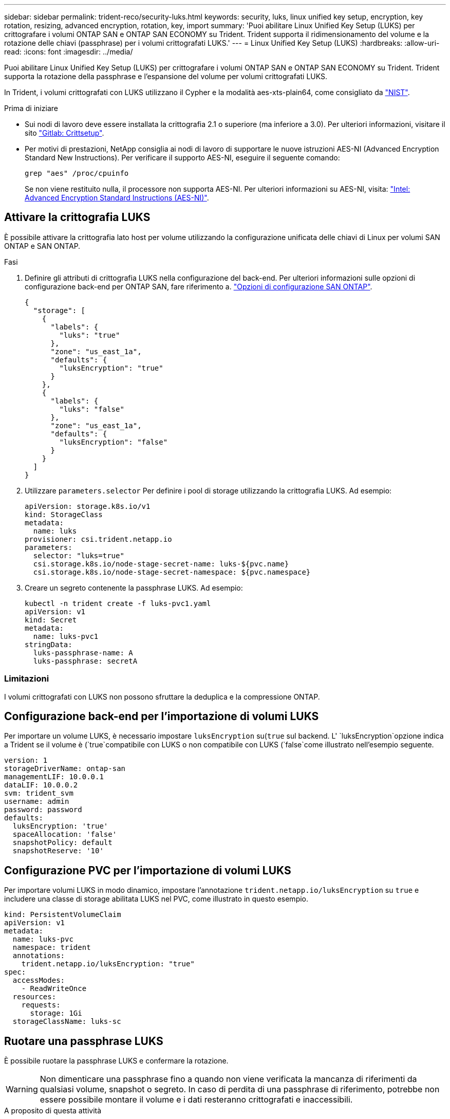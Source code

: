 ---
sidebar: sidebar 
permalink: trident-reco/security-luks.html 
keywords: security, luks, linux unified key setup, encryption, key rotation, resizing, advanced encryption, rotation, key, import 
summary: 'Puoi abilitare Linux Unified Key Setup (LUKS) per crittografare i volumi ONTAP SAN e ONTAP SAN ECONOMY su Trident. Trident supporta il ridimensionamento del volume e la rotazione delle chiavi (passphrase) per i volumi crittografati LUKS.' 
---
= Linux Unified Key Setup (LUKS)
:hardbreaks:
:allow-uri-read: 
:icons: font
:imagesdir: ../media/


[role="lead"]
Puoi abilitare Linux Unified Key Setup (LUKS) per crittografare i volumi ONTAP SAN e ONTAP SAN ECONOMY su Trident. Trident supporta la rotazione della passphrase e l'espansione del volume per volumi crittografati LUKS.

In Trident, i volumi crittografati con LUKS utilizzano il Cypher e la modalità aes-xts-plain64, come consigliato da link:https://csrc.nist.gov/publications/detail/sp/800-38e/final["NIST"^].

.Prima di iniziare
* Sui nodi di lavoro deve essere installata la crittografia 2.1 o superiore (ma inferiore a 3.0). Per ulteriori informazioni, visitare il sito link:https://gitlab.com/cryptsetup/cryptsetup["Gitlab: Crittsetup"^].
* Per motivi di prestazioni, NetApp consiglia ai nodi di lavoro di supportare le nuove istruzioni AES-NI (Advanced Encryption Standard New Instructions). Per verificare il supporto AES-NI, eseguire il seguente comando:
+
[listing]
----
grep "aes" /proc/cpuinfo
----
+
Se non viene restituito nulla, il processore non supporta AES-NI. Per ulteriori informazioni su AES-NI, visita: link:https://www.intel.com/content/www/us/en/developer/articles/technical/advanced-encryption-standard-instructions-aes-ni.html["Intel: Advanced Encryption Standard Instructions (AES-NI)"^].





== Attivare la crittografia LUKS

È possibile attivare la crittografia lato host per volume utilizzando la configurazione unificata delle chiavi di Linux per volumi SAN ONTAP e SAN ONTAP.

.Fasi
. Definire gli attributi di crittografia LUKS nella configurazione del back-end. Per ulteriori informazioni sulle opzioni di configurazione back-end per ONTAP SAN, fare riferimento a. link:../trident-use/ontap-san-examples.html["Opzioni di configurazione SAN ONTAP"].
+
[source, json]
----
{
  "storage": [
    {
      "labels": {
        "luks": "true"
      },
      "zone": "us_east_1a",
      "defaults": {
        "luksEncryption": "true"
      }
    },
    {
      "labels": {
        "luks": "false"
      },
      "zone": "us_east_1a",
      "defaults": {
        "luksEncryption": "false"
      }
    }
  ]
}
----
. Utilizzare `parameters.selector` Per definire i pool di storage utilizzando la crittografia LUKS. Ad esempio:
+
[source, yaml]
----
apiVersion: storage.k8s.io/v1
kind: StorageClass
metadata:
  name: luks
provisioner: csi.trident.netapp.io
parameters:
  selector: "luks=true"
  csi.storage.k8s.io/node-stage-secret-name: luks-${pvc.name}
  csi.storage.k8s.io/node-stage-secret-namespace: ${pvc.namespace}
----
. Creare un segreto contenente la passphrase LUKS. Ad esempio:
+
[source, yaml]
----
kubectl -n trident create -f luks-pvc1.yaml
apiVersion: v1
kind: Secret
metadata:
  name: luks-pvc1
stringData:
  luks-passphrase-name: A
  luks-passphrase: secretA
----




=== Limitazioni

I volumi crittografati con LUKS non possono sfruttare la deduplica e la compressione ONTAP.



== Configurazione back-end per l'importazione di volumi LUKS

Per importare un volume LUKS, è necessario impostare `luksEncryption` su(`true` sul backend. L' `luksEncryption`opzione indica a Trident se il volume è (`true`compatibile con LUKS o non compatibile con LUKS (`false`come illustrato nell'esempio seguente.

[source, yaml]
----
version: 1
storageDriverName: ontap-san
managementLIF: 10.0.0.1
dataLIF: 10.0.0.2
svm: trident_svm
username: admin
password: password
defaults:
  luksEncryption: 'true'
  spaceAllocation: 'false'
  snapshotPolicy: default
  snapshotReserve: '10'
----


== Configurazione PVC per l'importazione di volumi LUKS

Per importare volumi LUKS in modo dinamico, impostare l'annotazione `trident.netapp.io/luksEncryption` su `true` e includere una classe di storage abilitata LUKS nel PVC, come illustrato in questo esempio.

[source, yaml]
----
kind: PersistentVolumeClaim
apiVersion: v1
metadata:
  name: luks-pvc
  namespace: trident
  annotations:
    trident.netapp.io/luksEncryption: "true"
spec:
  accessModes:
    - ReadWriteOnce
  resources:
    requests:
      storage: 1Gi
  storageClassName: luks-sc
----


== Ruotare una passphrase LUKS

È possibile ruotare la passphrase LUKS e confermare la rotazione.


WARNING: Non dimenticare una passphrase fino a quando non viene verificata la mancanza di riferimenti da qualsiasi volume, snapshot o segreto. In caso di perdita di una passphrase di riferimento, potrebbe non essere possibile montare il volume e i dati resteranno crittografati e inaccessibili.

.A proposito di questa attività
La rotazione della passphrase LUKS si verifica quando viene creato un pod che monta il volume dopo aver specificato una nuova passphrase LUKS. Quando viene creato un nuovo pod, Trident confronta la passphrase LUKS del volume con la passphrase attiva nel segreto.

* Se la passphrase sul volume non corrisponde alla passphrase attiva nel segreto, si verifica la rotazione.
* Se la passphrase sul volume corrisponde alla passphrase attiva nel segreto, il `previous-luks-passphrase` il parametro viene ignorato.


.Fasi
. Aggiungere il `node-publish-secret-name` e. `node-publish-secret-namespace` Parametri StorageClass. Ad esempio:
+
[source, yaml]
----
apiVersion: storage.k8s.io/v1
kind: StorageClass
metadata:
  name: csi-san
provisioner: csi.trident.netapp.io
parameters:
  trident.netapp.io/backendType: "ontap-san"
  csi.storage.k8s.io/node-stage-secret-name: luks
  csi.storage.k8s.io/node-stage-secret-namespace: ${pvc.namespace}
  csi.storage.k8s.io/node-publish-secret-name: luks
  csi.storage.k8s.io/node-publish-secret-namespace: ${pvc.namespace}
----
. Identificare le passphrase esistenti sul volume o sullo snapshot.
+
.Volume
[listing]
----
tridentctl -d get volume luks-pvc1
GET http://127.0.0.1:8000/trident/v1/volume/<volumeID>

...luksPassphraseNames:["A"]
----
+
.Snapshot
[listing]
----
tridentctl -d get snapshot luks-pvc1
GET http://127.0.0.1:8000/trident/v1/volume/<volumeID>/<snapshotID>

...luksPassphraseNames:["A"]
----
. Aggiornare il segreto LUKS per il volume per specificare le passphrase nuove e precedenti. Assicurarsi  `previous-luke-passphrase-name` e. `previous-luks-passphrase` associare la passphrase precedente.
+
[source, yaml]
----
apiVersion: v1
kind: Secret
metadata:
  name: luks-pvc1
stringData:
  luks-passphrase-name: B
  luks-passphrase: secretB
  previous-luks-passphrase-name: A
  previous-luks-passphrase: secretA
----
. Creare un nuovo pod per il montaggio del volume. Questa operazione è necessaria per avviare la rotazione.
. Verificare che la passphrase sia stata ruotata.
+
.Volume
[listing]
----
tridentctl -d get volume luks-pvc1
GET http://127.0.0.1:8000/trident/v1/volume/<volumeID>

...luksPassphraseNames:["B"]
----
+
.Snapshot
[listing]
----
tridentctl -d get snapshot luks-pvc1
GET http://127.0.0.1:8000/trident/v1/volume/<volumeID>/<snapshotID>

...luksPassphraseNames:["B"]
----


.Risultati
La passphrase è stata ruotata quando viene restituita solo la nuova passphrase nel volume e nello snapshot.


NOTE: Se, ad esempio, vengono restituite due passphrase `luksPassphraseNames: ["B", "A"]`, la rotazione è incompleta. È possibile attivare un nuovo pod per tentare di completare la rotazione.



== Abilitare l'espansione dei volumi

È possibile attivare l'espansione del volume su un volume crittografato con LUKS.

.Fasi
. Attivare il `CSINodeExpandSecret` feature gate (beta 1.25+). Fare riferimento a. link:https://kubernetes.io/blog/2022/09/21/kubernetes-1-25-use-secrets-while-expanding-csi-volumes-on-node-alpha/["Kubernetes 1.25: Utilizza Secrets per l'espansione basata su nodi di volumi CSI"^] per ulteriori informazioni.
. Aggiungere il `node-expand-secret-name` e. `node-expand-secret-namespace` Parametri StorageClass. Ad esempio:
+
[source, yaml]
----
apiVersion: storage.k8s.io/v1
kind: StorageClass
metadata:
  name: luks
provisioner: csi.trident.netapp.io
parameters:
  selector: "luks=true"
  csi.storage.k8s.io/node-stage-secret-name: luks-${pvc.name}
  csi.storage.k8s.io/node-stage-secret-namespace: ${pvc.namespace}
  csi.storage.k8s.io/node-expand-secret-name: luks-${pvc.name}
  csi.storage.k8s.io/node-expand-secret-namespace: ${pvc.namespace}
allowVolumeExpansion: true
----


.Risultati
Quando si avvia l'espansione dello storage online, il kubelet passa le credenziali appropriate al driver.
